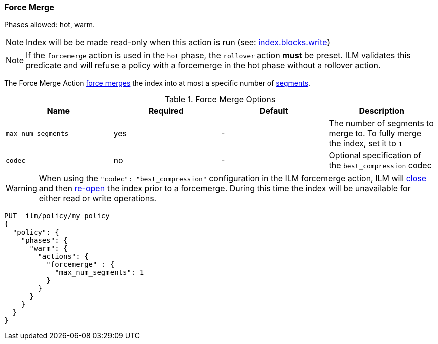 [[ilm-forcemerge]]
=== Force Merge

Phases allowed: hot, warm.

NOTE: Index will be be made read-only when this action is run
(see: <<dynamic-index-settings,index.blocks.write>>)

NOTE: If the `forcemerge` action is used in the `hot` phase, the `rollover` action *must* be preset.
ILM validates this predicate and will refuse a policy with a forcemerge in the hot phase without a
rollover action.

The Force Merge Action <<indices-forcemerge,force merges>> the index into at
most a specific number of <<indices-segments,segments>>.

[[ilm-forcemerge-options]]
.Force Merge Options
[options="header"]
|======
| Name                 | Required  | Default             | Description
| `max_num_segments`   | yes       | -                   | The number of segments to merge to. To fully merge the index, set it to `1`
| `codec`              | no        | -                   | Optional specification of the `best_compression` codec
|======

[WARNING]
======
When using the `"codec": "best_compression"` configuration in the ILM forcemerge action, ILM will
<<indices-close,close>> and then <<indices-open-close,re-open>> the index prior to a forcemerge.
During this time the index will be unavailable for either read or write operations.
======

[source,console]
--------------------------------------------------
PUT _ilm/policy/my_policy
{
  "policy": {
    "phases": {
      "warm": {
        "actions": {
          "forcemerge" : {
            "max_num_segments": 1
          }
        }
      }
    }
  }
}
--------------------------------------------------
